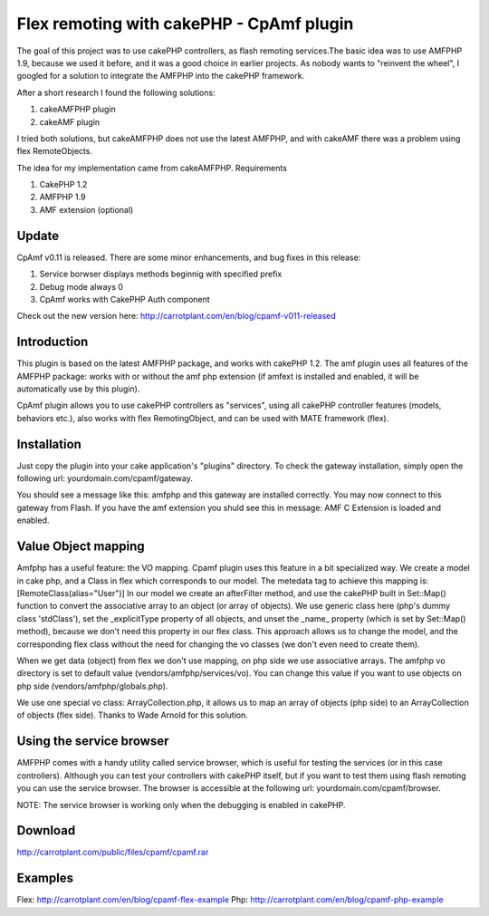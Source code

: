 Flex remoting with cakePHP - CpAmf plugin
=========================================

The goal of this project was to use cakePHP controllers, as flash
remoting services.The basic idea was to use AMFPHP 1.9, because we
used it before, and it was a good choice in earlier projects.
As nobody wants to "reinvent the wheel", I googled for a solution to
integrate the AMFPHP into the cakePHP framework.

After a short research I found the following solutions:

1. cakeAMFPHP plugin
2. cakeAMF plugin

I tried both solutions, but cakeAMFPHP does not use the latest AMFPHP,
and with cakeAMF there was a problem using flex RemoteObjects.

The idea for my implementation came from cakeAMFPHP.
Requirements

1. CakePHP 1.2
2. AMFPHP 1.9
3. AMF extension (optional)


Update
------
CpAmf v0.11 is released. There are some minor enhancements, and bug
fixes in this release:

1. Service borwser displays methods beginnig with specified prefix
2. Debug mode always 0
3. CpAmf works with CakePHP Auth component

Check out the new version here:
`http://carrotplant.com/en/blog/cpamf-v011-released`_

Introduction
------------
This plugin is based on the latest AMFPHP package, and works with
cakePHP 1.2. The amf plugin uses all features of the AMFPHP package:
works with or without the amf php extension (if amfext is installed
and enabled, it will be automatically use by this plugin).

CpAmf plugin allows you to use cakePHP controllers as "services",
using all cakePHP controller features (models, behaviors etc.), also
works with flex RemotingObject, and can be used with MATE framework
(flex).


Installation
------------
Just copy the plugin into your cake application's "plugins" directory.
To check the gateway installation, simply open the following url:
yourdomain.com/cpamf/gateway.

You should see a message like this:
amfphp and this gateway are installed correctly.
You may now connect to this gateway from Flash.
If you have the amf extension you shuld see this in message:
AMF C Extension is loaded and enabled.


Value Object mapping
--------------------
Amfphp has a useful feature: the VO mapping. Cpamf plugin uses this
feature in a bit specialized way. We create a model in cake php, and a
Class in flex which corresponds to our model.
The metedata tag to achieve this mapping is:
[RemoteClass(alias="User")]
In our model we create an afterFilter method, and use the cakePHP
built in Set::Map() function to convert the associative array to an
object (or array of objects). We use generic class here (php's dummy
class 'stdClass'), set the _explicitType property of all objects, and
unset the _name_ property (which is set by Set::Map() method), because
we don't need this property in our flex class. This approach allows us
to change the model, and the corresponding flex class without the need
for changing the vo classes (we don't even need to create them).

When we get data (object) from flex we don't use mapping, on php side
we use associative arrays. The amfphp vo directory is set to default
value (vendors/amfphp/services/vo). You can change this value if you
want to use objects on php side (vendors/amfphp/globals.php).

We use one special vo class: ArrayCollection.php, it allows us to map
an array of objects (php side) to an ArrayCollection of objects (flex
side). Thanks to Wade Arnold for this solution.


Using the service browser
-------------------------
AMFPHP comes with a handy utility called service browser, which is
useful for testing the services (or in this case controllers).
Although you can test your controllers with cakePHP itself, but if you
want to test them using flash remoting you can use the service
browser.
The browser is accessible at the following url:
yourdomain.com/cpamf/browser.

NOTE: The service browser is working only when the debugging is
enabled in cakePHP.


Download
--------
`http://carrotplant.com/public/files/cpamf/cpamf.rar`_

Examples
--------
Flex: `http://carrotplant.com/en/blog/cpamf-flex-example`_ Php:
`http://carrotplant.com/en/blog/cpamf-php-example`_

.. _http://carrotplant.com/en/blog/cpamf-php-example: http://carrotplant.com/en/blog/cpamf-php-example
.. _http://carrotplant.com/public/files/cpamf/cpamf.rar: http://carrotplant.com/public/files/cpamf/cpamf.rar
.. _http://carrotplant.com/en/blog/cpamf-flex-example: http://carrotplant.com/en/blog/cpamf-flex-example
.. _http://carrotplant.com/en/blog/cpamf-v011-released: http://carrotplant.com/en/blog/cpamf-v011-released

.. author:: vernerd
.. categories:: articles, plugins
.. tags:: Flex,CakePHP,remoting,amf,amfphp,cpamf,Plugins

